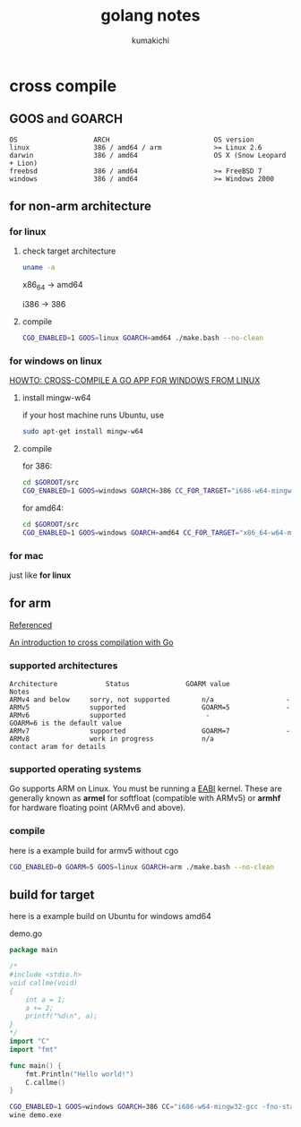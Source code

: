 #+TITLE: golang notes
#+AUTHOR: kumakichi

* cross compile

** GOOS and GOARCH

#+BEGIN_SRC kumakichi
OS                   ARCH                          OS version
linux                386 / amd64 / arm             >= Linux 2.6
darwin               386 / amd64                   OS X (Snow Leopard + Lion)
freebsd              386 / amd64                   >= FreeBSD 7
windows              386 / amd64                   >= Windows 2000
#+END_SRC

** for non-arm architecture

*** for linux

**** check target architecture

#+BEGIN_SRC sh
  uname -a
#+END_SRC

x86_64 -> amd64

i386 -> 386

**** compile

#+BEGIN_SRC sh
  CGO_ENABLED=1 GOOS=linux GOARCH=amd64 ./make.bash --no-clean
#+END_SRC

*** for windows on linux

[[http://www.limitlessfx.com/cross-compile-golang-app-for-windows-from-linux.html][HOWTO: CROSS-COMPILE A GO APP FOR WINDOWS FROM LINUX]]

**** install mingw-w64

if your host machine runs Ubuntu, use

#+BEGIN_SRC sh
  sudo apt-get install mingw-w64
#+END_SRC

**** compile

for 386:

#+BEGIN_SRC sh
  cd $GOROOT/src
  CGO_ENABLED=1 GOOS=windows GOARCH=386 CC_FOR_TARGET="i686-w64-mingw32-gcc -fno-stack-protector -D_FORTIFY_SOURCE=0 -lssp" ./make.bash --no-clean
#+END_SRC

for amd64:

#+BEGIN_SRC sh
  cd $GOROOT/src
  CGO_ENABLED=1 GOOS=windows GOARCH=amd64 CC_FOR_TARGET="x86_64-w64-mingw32-gcc -fno-stack-protector -D_FORTIFY_SOURCE=0 -lssp" ./make.bash --no-clean
#+END_SRC

*** for mac

just like *for linux*

** for arm

[[https://github.com/golang/go/wiki/GoArm][Referenced]]

[[http://dave.cheney.net/2012/09/08/an-introduction-to-cross-compilation-with-go][An introduction to cross compilation with Go]]

*** supported architectures

#+BEGIN_SRC kumakichi
Architecture	        Status	            GOARM value	            Notes
ARMv4 and below	    sorry, not supported	    n/a                  -  	
ARMv5	            supported	                GOARM=5              -
ARMv6	            supported	                 -                GOARM=6 is the default value
ARMv7	            supported	                GOARM=7              -  	
ARMv8	            work in progress	        n/a               contact aram for details
#+END_SRC

*** supported operating systems

Go supports ARM on Linux. You must be running a [[http://wiki.debian.org/ArmEabiPort][EABI]] kernel. These are generally known as *armel* for softfloat (compatible with ARMv5) or *armhf* for hardware floating point (ARMv6 and above).

*** compile

here is a example build for armv5 without cgo

#+BEGIN_SRC sh
  CGO_ENABLED=0 GOARM=5 GOOS=linux GOARCH=arm ./make.bash --no-clean
#+END_SRC

** build for target

here is a example build on Ubuntu for windows amd64

demo.go

#+BEGIN_SRC go
  package main
  
  /*
  #include <stdio.h>
  void callme(void)
  {
      int a = 1;
      a += 2;
      printf("%d\n", a);
  }
  ,*/
  import "C"
  import "fmt"
  
  func main() {
      fmt.Println("Hello world!")
      C.callme()
  }
#+END_SRC

#+BEGIN_SRC sh
  CGO_ENABLED=1 GOOS=windows GOARCH=386 CC="i686-w64-mingw32-gcc -fno-stack-protector -D_FORTIFY_SOURCE=0 -lssp" go build demo.go
  wine demo.exe
#+END_SRC
